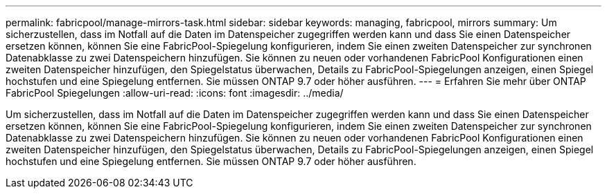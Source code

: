---
permalink: fabricpool/manage-mirrors-task.html 
sidebar: sidebar 
keywords: managing, fabricpool, mirrors 
summary: Um sicherzustellen, dass im Notfall auf die Daten im Datenspeicher zugegriffen werden kann und dass Sie einen Datenspeicher ersetzen können, können Sie eine FabricPool-Spiegelung konfigurieren, indem Sie einen zweiten Datenspeicher zur synchronen Datenabklasse zu zwei Datenspeichern hinzufügen. Sie können zu neuen oder vorhandenen FabricPool Konfigurationen einen zweiten Datenspeicher hinzufügen, den Spiegelstatus überwachen, Details zu FabricPool-Spiegelungen anzeigen, einen Spiegel hochstufen und eine Spiegelung entfernen. Sie müssen ONTAP 9.7 oder höher ausführen. 
---
= Erfahren Sie mehr über ONTAP FabricPool Spiegelungen
:allow-uri-read: 
:icons: font
:imagesdir: ../media/


[role="lead"]
Um sicherzustellen, dass im Notfall auf die Daten im Datenspeicher zugegriffen werden kann und dass Sie einen Datenspeicher ersetzen können, können Sie eine FabricPool-Spiegelung konfigurieren, indem Sie einen zweiten Datenspeicher zur synchronen Datenabklasse zu zwei Datenspeichern hinzufügen. Sie können zu neuen oder vorhandenen FabricPool Konfigurationen einen zweiten Datenspeicher hinzufügen, den Spiegelstatus überwachen, Details zu FabricPool-Spiegelungen anzeigen, einen Spiegel hochstufen und eine Spiegelung entfernen. Sie müssen ONTAP 9.7 oder höher ausführen.
